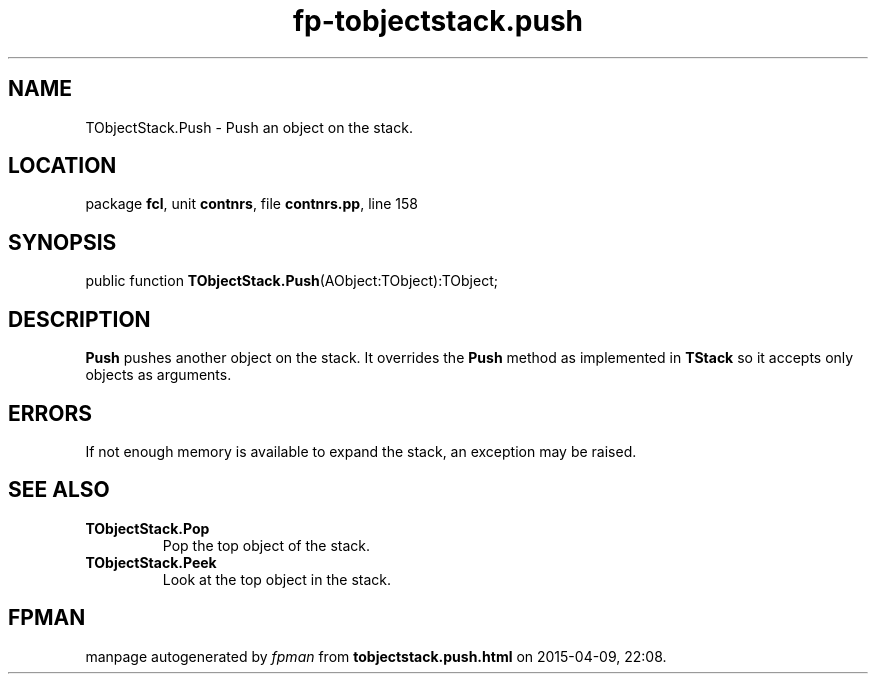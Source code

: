 .\" file autogenerated by fpman
.TH "fp-tobjectstack.push" 3 "2014-03-14" "fpman" "Free Pascal Programmer's Manual"
.SH NAME
TObjectStack.Push - Push an object on the stack.
.SH LOCATION
package \fBfcl\fR, unit \fBcontnrs\fR, file \fBcontnrs.pp\fR, line 158
.SH SYNOPSIS
public function \fBTObjectStack.Push\fR(AObject:TObject):TObject;
.SH DESCRIPTION
\fBPush\fR pushes another object on the stack. It overrides the \fBPush\fR method as implemented in \fBTStack\fR so it accepts only objects as arguments.


.SH ERRORS
If not enough memory is available to expand the stack, an exception may be raised.


.SH SEE ALSO
.TP
.B TObjectStack.Pop
Pop the top object of the stack.
.TP
.B TObjectStack.Peek
Look at the top object in the stack.

.SH FPMAN
manpage autogenerated by \fIfpman\fR from \fBtobjectstack.push.html\fR on 2015-04-09, 22:08.

